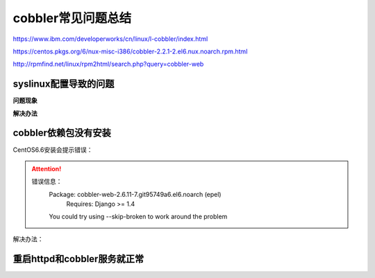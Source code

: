 .. _centos-cobbler-faq:

===================================
cobbler常见问题总结
===================================

https://www.ibm.com/developerworks/cn/linux/l-cobbler/index.html

https://centos.pkgs.org/6/nux-misc-i386/cobbler-2.2.1-2.el6.nux.noarch.rpm.html

http://rpmfind.net/linux/rpm2html/search.php?query=cobbler-web

syslinux配置导致的问题
===================================

**问题现象**

.. code-block:: bash
    :linenos:

  [root@centos-cobbler ~]# cobbler get-loaders                                       
  task started: 2018-09-06_220531_get_loaders
  task started (id=Download Bootloader Content, time=Thu Sep  6 22:05:31 2018)
  path /var/lib/cobbler/loaders/README already exists, not overwriting existing content, use --force if you wish to update
  downloading http://cobbler.github.io/loaders/COPYING.elilo to /var/lib/cobbler/loaders/COPYING.elilo
  Exception occured: <class 'urlgrabber.grabber.URLGrabError'>
  Exception value: [Errno 14] PYCURL ERROR 56 - "Failure when receiving data from the peer"
  Exception Info:
    File "/usr/lib/python2.6/site-packages/cobbler/remote.py", line 87, in run
      rc = self._run(self)
    File "/usr/lib/python2.6/site-packages/cobbler/remote.py", line 181, in runner
      return self.remote.api.dlcontent(self.options.get("force",False), self.logger)
    File "/usr/lib/python2.6/site-packages/cobbler/api.py", line 751, in dlcontent
      return grabber.run(force)
    File "/usr/lib/python2.6/site-packages/cobbler/action_dlcontent.py", line 73, in run
      urlgrabber.grabber.urlgrab(src, filename=dst, proxies=proxies)
    File "/usr/lib/python2.6/site-packages/urlgrabber/grabber.py", line 625, in urlgrab
      return default_grabber.urlgrab(url, filename, **kwargs)
    File "/usr/lib/python2.6/site-packages/urlgrabber/grabber.py", line 993, in urlgrab
      return self._retry(opts, retryfunc, url, filename)
    File "/usr/lib/python2.6/site-packages/urlgrabber/grabber.py", line 894, in _retry
      r = apply(func, (opts,) + args, {})
    File "/usr/lib/python2.6/site-packages/urlgrabber/grabber.py", line 979, in retryfunc
      fo = PyCurlFileObject(url, filename, opts)
    File "/usr/lib/python2.6/site-packages/urlgrabber/grabber.py", line 1074, in __init__
      self._do_open()
    File "/usr/lib/python2.6/site-packages/urlgrabber/grabber.py", line 1376, in _do_open
      self._do_grab()
    File "/usr/lib/python2.6/site-packages/urlgrabber/grabber.py", line 1506, in _do_grab
      self._do_perform()
    File "/usr/lib/python2.6/site-packages/urlgrabber/grabber.py", line 1363, in _do_perform
      raise err

  !!! TASK FAILED !!!

**解决办法**

.. code-block:: bash
    :linenos:

  [root@centos-cobbler ~]# cp /usr/share/syslinux/pxelinux.0 /var/lib/cobbler/loaders
  [root@centos-cobbler ~]# cp /usr/share/syslinux/menu.c32 /var/lib/cobbler/loaders/

  [root@centos-cobbler ~]# cobbler get-loaders
  task started: 2018-09-06_220550_get_loaders
  task started (id=Download Bootloader Content, time=Thu Sep  6 22:05:50 2018)
  path /var/lib/cobbler/loaders/README already exists, not overwriting existing content, use --force if you wish to update
  path /var/lib/cobbler/loaders/COPYING.elilo already exists, not overwriting existing content, use --force if you wish to update
  downloading http://cobbler.github.io/loaders/COPYING.yaboot to /var/lib/cobbler/loaders/COPYING.yaboot
  downloading http://cobbler.github.io/loaders/COPYING.syslinux to /var/lib/cobbler/loaders/COPYING.syslinux
  downloading http://cobbler.github.io/loaders/elilo-3.8-ia64.efi to /var/lib/cobbler/loaders/elilo-ia64.efi
  downloading http://cobbler.github.io/loaders/yaboot-1.3.17 to /var/lib/cobbler/loaders/yaboot
  path /var/lib/cobbler/loaders/pxelinux.0 already exists, not overwriting existing content, use --force if you wish to update
  path /var/lib/cobbler/loaders/menu.c32 already exists, not overwriting existing content, use --force if you wish to update
  downloading http://cobbler.github.io/loaders/grub-0.97-x86.efi to /var/lib/cobbler/loaders/grub-x86.efi
  downloading http://cobbler.github.io/loaders/grub-0.97-x86_64.efi to /var/lib/cobbler/loaders/grub-x86_64.efi
  *** TASK COMPLETE ***


cobbler依赖包没有安装
===================================

CentOS6.6安装会提示错误：

.. attention::
    错误信息：
        Package: cobbler-web-2.6.11-7.git95749a6.el6.noarch (epel)
            Requires: Django >= 1.4
        You could try using --skip-broken to work around the problem

解决办法：

.. code-block:: bash
    :linenos:

    rpm -ivh http://mirrors.aliyun.com/epel/epel-release-latest-6.noarch.rpm
  
    yum -y install mod_ssl python-cheetah createrepo python-netaddr genisoimage mod_wsgi syslinux libpthread.so.0 libpython2.6.so.1.0 python-libs python-simplejson
    rpm -ivh http://mirror.centos.org/centos/6/os/x86_64/Packages/libyaml-0.1.3-4.el6_6.x86_64.rpm
    rpm -ivh http://mirror.centos.org/centos/6/os/x86_64/Packages/PyYAML-3.10-3.1.el6.x86_64.rpm
    rpm -ivh https://kojipkgs.fedoraproject.org//packages/Django14/1.4.14/1.el6/noarch/Django14-1.4.14-1.el6.noarch.rpm
   


重启httpd和cobbler服务就正常
=======================================

.. code-block:: bash
    :linenos:

  [root@centos-cobbler ~]# cobbler check
  Traceback (most recent call last):
    File "/usr/bin/cobbler", line 36, in <module>
      sys.exit(app.main())
    File "/usr/lib/python2.6/site-packages/cobbler/cli.py", line 657, in main
      rc = cli.run(sys.argv)
    File "/usr/lib/python2.6/site-packages/cobbler/cli.py", line 270, in run
      self.token         = self.remote.login("", self.shared_secret)
    File "/usr/lib64/python2.6/xmlrpclib.py", line 1199, in __call__
      return self.__send(self.__name, args)
    File "/usr/lib64/python2.6/xmlrpclib.py", line 1489, in __request
      verbose=self.__verbose
    File "/usr/lib64/python2.6/xmlrpclib.py", line 1253, in request
      return self._parse_response(h.getfile(), sock)
    File "/usr/lib64/python2.6/xmlrpclib.py", line 1392, in _parse_response
      return u.close()
    File "/usr/lib64/python2.6/xmlrpclib.py", line 838, in close
      raise Fault(**self._stack[0])
  xmlrpclib.Fault: <Fault 1: "<class 'cobbler.cexceptions.CX'>:'login failed'">


